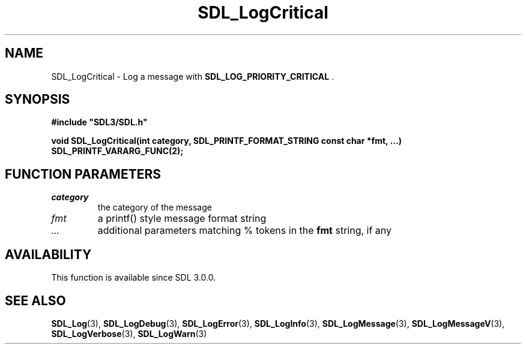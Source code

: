 .\" This manpage content is licensed under Creative Commons
.\"  Attribution 4.0 International (CC BY 4.0)
.\"   https://creativecommons.org/licenses/by/4.0/
.\" This manpage was generated from SDL's wiki page for SDL_LogCritical:
.\"   https://wiki.libsdl.org/SDL_LogCritical
.\" Generated with SDL/build-scripts/wikiheaders.pl
.\"  revision SDL-aba3038
.\" Please report issues in this manpage's content at:
.\"   https://github.com/libsdl-org/sdlwiki/issues/new
.\" Please report issues in the generation of this manpage from the wiki at:
.\"   https://github.com/libsdl-org/SDL/issues/new?title=Misgenerated%20manpage%20for%20SDL_LogCritical
.\" SDL can be found at https://libsdl.org/
.de URL
\$2 \(laURL: \$1 \(ra\$3
..
.if \n[.g] .mso www.tmac
.TH SDL_LogCritical 3 "SDL 3.0.0" "SDL" "SDL3 FUNCTIONS"
.SH NAME
SDL_LogCritical \- Log a message with 
.BR SDL_LOG_PRIORITY_CRITICAL
\[char46]
.SH SYNOPSIS
.nf
.B #include \(dqSDL3/SDL.h\(dq
.PP
.BI "void SDL_LogCritical(int category, SDL_PRINTF_FORMAT_STRING const char *fmt, ...) SDL_PRINTF_VARARG_FUNC(2);
.fi
.SH FUNCTION PARAMETERS
.TP
.I category
the category of the message
.TP
.I fmt
a printf() style message format string
.TP
.I ...
additional parameters matching % tokens in the
.B fmt
string, if any
.SH AVAILABILITY
This function is available since SDL 3\[char46]0\[char46]0\[char46]

.SH SEE ALSO
.BR SDL_Log (3),
.BR SDL_LogDebug (3),
.BR SDL_LogError (3),
.BR SDL_LogInfo (3),
.BR SDL_LogMessage (3),
.BR SDL_LogMessageV (3),
.BR SDL_LogVerbose (3),
.BR SDL_LogWarn (3)
